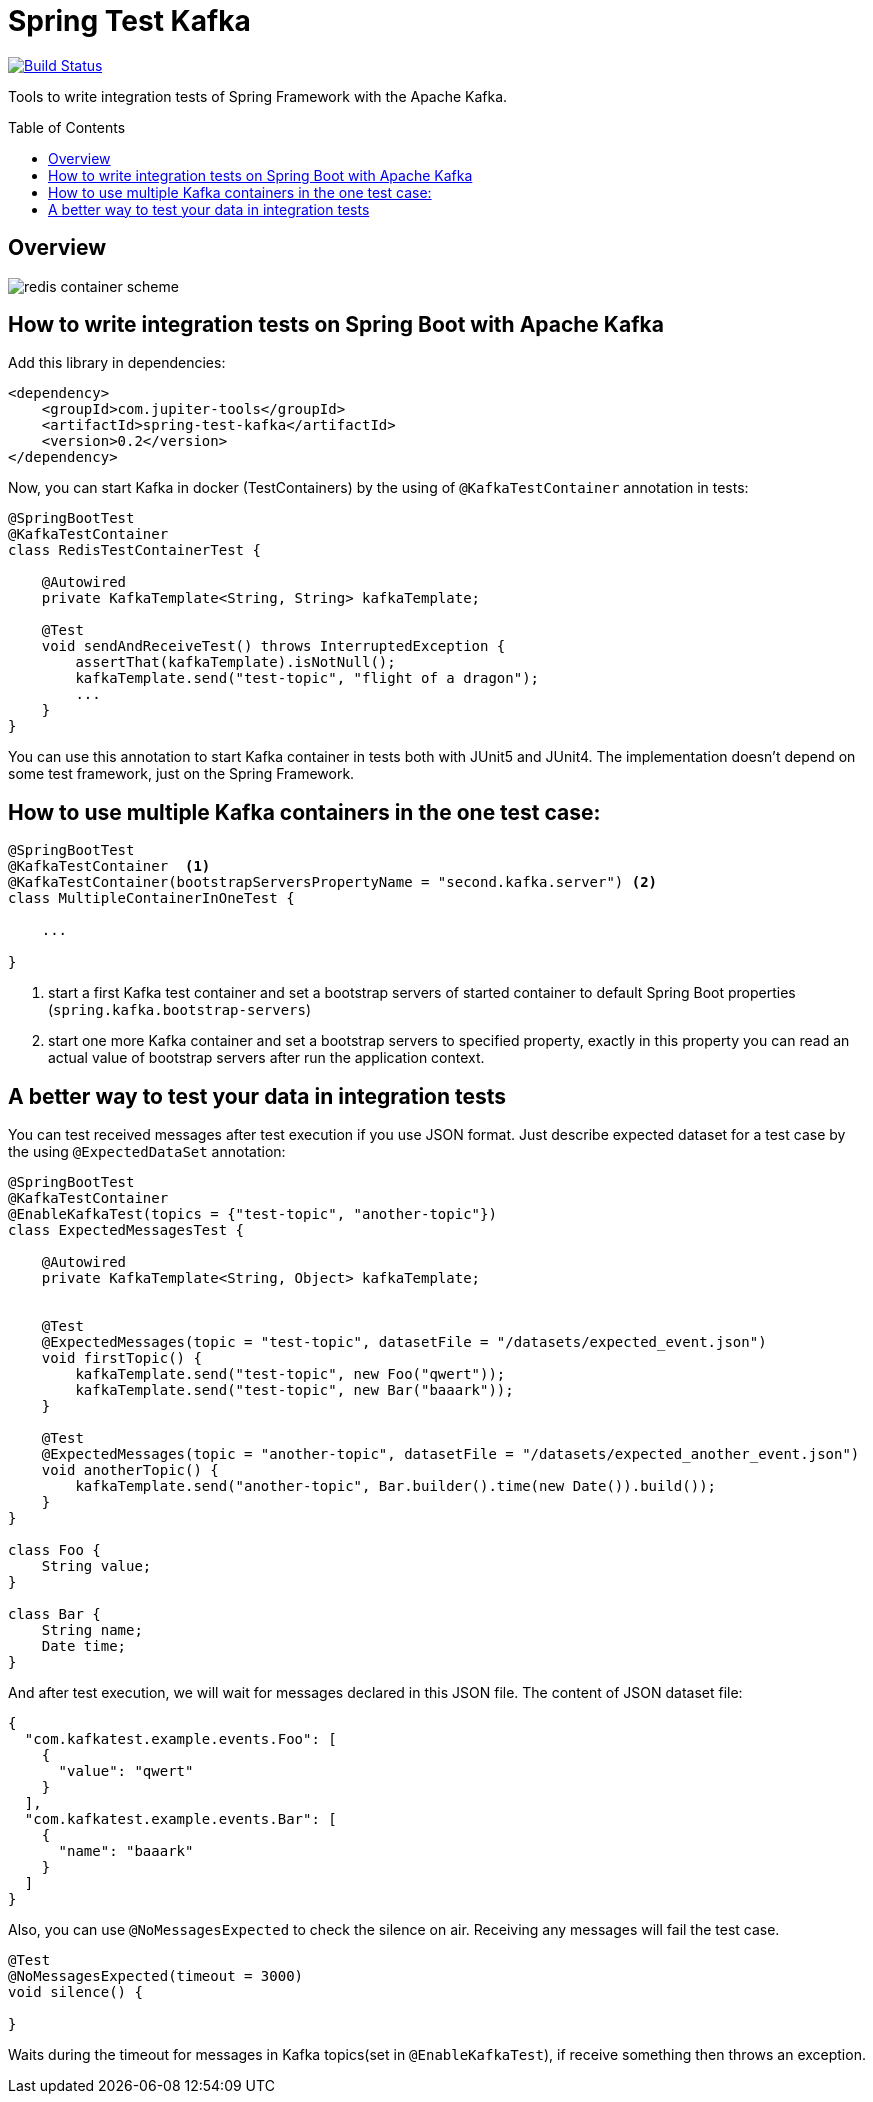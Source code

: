 :toc: preamble

# Spring Test Kafka

image:https://travis-ci.com/jupiter-tools/spring-test-kafka.svg?branch=master["Build Status", link="https://travis-ci.com/jupiter-tools/spring-test-kafka"]
image:https://codecov.io/gh/jupiter-tools/spring-test-kafka/branch/master/graph/badge.svg["", link="https://codecov.io/gh/jupiter-tools/spring-test-kafka"]

Tools to write integration tests of Spring Framework with the Apache Kafka.

## Overview

image:./images/spring-test-kafka-containers.png[redis container scheme]

## How to write integration tests on Spring Boot with Apache Kafka

Add this library in dependencies:

[source,xml]
----
<dependency>
    <groupId>com.jupiter-tools</groupId>
    <artifactId>spring-test-kafka</artifactId>
    <version>0.2</version>
</dependency>
----

Now, you can start Kafka in docker (TestContainers) by the using of `@KafkaTestContainer` annotation in tests:

[source, java]
----
@SpringBootTest
@KafkaTestContainer
class RedisTestContainerTest {

    @Autowired
    private KafkaTemplate<String, String> kafkaTemplate;

    @Test
    void sendAndReceiveTest() throws InterruptedException {
        assertThat(kafkaTemplate).isNotNull();
        kafkaTemplate.send("test-topic", "flight of a dragon");
        ...
    }
}
----

You can use this annotation to start Kafka container in tests both with JUnit5 and JUnit4.
The implementation doesn't depend on some test framework, just on the Spring Framework.

## How to use multiple Kafka containers in the one test case:

[source, java]
----
@SpringBootTest
@KafkaTestContainer  <1>
@KafkaTestContainer(bootstrapServersPropertyName = "second.kafka.server") <2>
class MultipleContainerInOneTest {

    ...

}
----
<1> start a first Kafka test container and set a bootstrap servers of started container to default Spring Boot properties (`spring.kafka.bootstrap-servers`)
<2> start one more Kafka container and set a bootstrap servers to specified property, exactly in this property you can read an actual value of bootstrap servers after run the application context.


## A better way to test your data in integration tests

You can test received messages after test execution if you use JSON format.
Just describe expected dataset for a test case by the using `@ExpectedDataSet` annotation:

[source, java]
----
@SpringBootTest
@KafkaTestContainer
@EnableKafkaTest(topics = {"test-topic", "another-topic"})
class ExpectedMessagesTest {

    @Autowired
    private KafkaTemplate<String, Object> kafkaTemplate;


    @Test
    @ExpectedMessages(topic = "test-topic", datasetFile = "/datasets/expected_event.json")
    void firstTopic() {
        kafkaTemplate.send("test-topic", new Foo("qwert"));
        kafkaTemplate.send("test-topic", new Bar("baaark"));
    }

    @Test
    @ExpectedMessages(topic = "another-topic", datasetFile = "/datasets/expected_another_event.json")
    void anotherTopic() {
        kafkaTemplate.send("another-topic", Bar.builder().time(new Date()).build());
    }
}

class Foo {
    String value;
}

class Bar {
    String name;
    Date time;
}
----

And after test execution, we will wait for messages declared in this JSON file.
The content of JSON dataset file:

[source, json]
----
{
  "com.kafkatest.example.events.Foo": [
    {
      "value": "qwert"
    }
  ],
  "com.kafkatest.example.events.Bar": [
    {
      "name": "baaark"
    }
  ]
}
----

Also, you can use `@NoMessagesExpected` to check the silence on air.
Receiving any messages will fail the test case.

[source, java]
----
@Test
@NoMessagesExpected(timeout = 3000)
void silence() {

}
----
Waits during the timeout for messages in Kafka topics(set in `@EnableKafkaTest`),
if receive something then throws an exception.